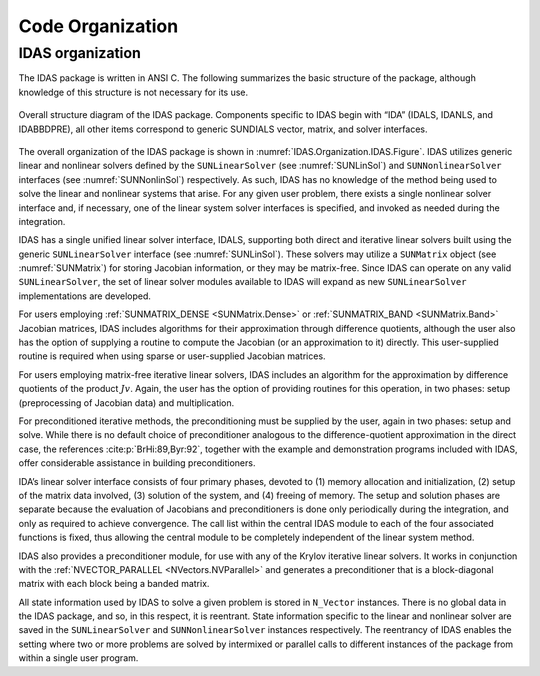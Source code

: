 .. ----------------------------------------------------------------
   SUNDIALS Copyright Start
   Copyright (c) 2002-2023, Lawrence Livermore National Security
   and Southern Methodist University.
   All rights reserved.

   See the top-level LICENSE and NOTICE files for details.

   SPDX-License-Identifier: BSD-3-Clause
   SUNDIALS Copyright End
   ----------------------------------------------------------------

.. _IDAS.Organization:

*****************
Code Organization
*****************

.. ifconfig:: package_name != 'super'

   .. include:: ../../../shared/SundialsOrganization.rst


.. _IDAS.Organization.IDAS:

IDAS organization
=================

The IDAS package is written in ANSI C. The following summarizes the basic
structure of the package, although knowledge of this structure is not necessary
for its use.

.. _IDAS.Organization.IDAS.Figure:
.. figure:: /figs/idas/idasorg.png
   :align: center

   Overall structure diagram of the IDAS package. Components specific to IDAS
   begin with “IDA” (IDALS, IDANLS, and IDABBDPRE), all other items correspond
   to generic SUNDIALS vector, matrix, and solver interfaces.

The overall organization of the IDAS package is shown in
:numref:`IDAS.Organization.IDAS.Figure`. IDAS utilizes generic linear and nonlinear
solvers defined by the ``SUNLinearSolver`` (see :numref:`SUNLinSol`) and
``SUNNonlinearSolver`` interfaces (see :numref:`SUNNonlinSol`) respectively. As
such, IDAS has no knowledge of the method being used to solve the linear and
nonlinear systems that arise. For any given user problem, there exists a single
nonlinear solver interface and, if necessary, one of the linear system solver
interfaces is specified, and invoked as needed during the integration.

IDAS has a single unified linear solver interface, IDALS, supporting both direct
and iterative linear solvers built using the generic ``SUNLinearSolver``
interface (see :numref:`SUNLinSol`). These solvers may utilize a ``SUNMatrix``
object (see :numref:`SUNMatrix`) for storing Jacobian information, or they may
be matrix-free. Since IDAS can operate on any valid ``SUNLinearSolver``, the set
of linear solver modules available to IDAS will expand as new ``SUNLinearSolver``
implementations are developed.

For users employing :ref:`SUNMATRIX_DENSE <SUNMatrix.Dense>` or
:ref:`SUNMATRIX_BAND <SUNMatrix.Band>` Jacobian matrices, IDAS includes algorithms
for their approximation through difference quotients, although the user also has
the option of supplying a routine to compute the Jacobian (or an approximation
to it) directly. This user-supplied routine is required when using sparse or
user-supplied Jacobian matrices.

For users employing matrix-free iterative linear solvers, IDAS includes an
algorithm for the approximation by difference quotients of the product
:math:`Jv`. Again, the user has the option of providing routines for this
operation, in two phases: setup (preprocessing of Jacobian data) and
multiplication.

For preconditioned iterative methods, the preconditioning must be supplied by
the user, again in two phases: setup and solve. While there is no default choice
of preconditioner analogous to the difference-quotient approximation in the
direct case, the references :cite:p:`BrHi:89,Byr:92`, together with the example
and demonstration programs included with IDAS, offer considerable assistance in
building preconditioners.

IDA’s linear solver interface consists of four primary phases, devoted to (1)
memory allocation and initialization, (2) setup of the matrix data involved, (3)
solution of the system, and (4) freeing of memory. The setup and solution phases
are separate because the evaluation of Jacobians and preconditioners is done
only periodically during the integration, and only as required to achieve
convergence.  The call list within the central IDAS module to each of the four
associated functions is fixed, thus allowing the central module to be completely
independent of the linear system method.

IDAS also provides a preconditioner module, for use with any of the Krylov
iterative linear solvers. It works in conjunction with the
:ref:`NVECTOR_PARALLEL <NVectors.NVParallel>` and generates a preconditioner
that is a block-diagonal matrix with each block being a banded matrix.

All state information used by IDAS to solve a given problem is stored in
``N_Vector`` instances. There is no global data in the IDAS package, and so, in
this respect, it is reentrant. State information specific to the linear and
nonlinear solver are saved in the ``SUNLinearSolver`` and ``SUNNonlinearSolver``
instances respectively. The reentrancy of IDAS enables the setting where two or
more problems are solved by intermixed or parallel calls to different instances
of the package from within a single user program.
